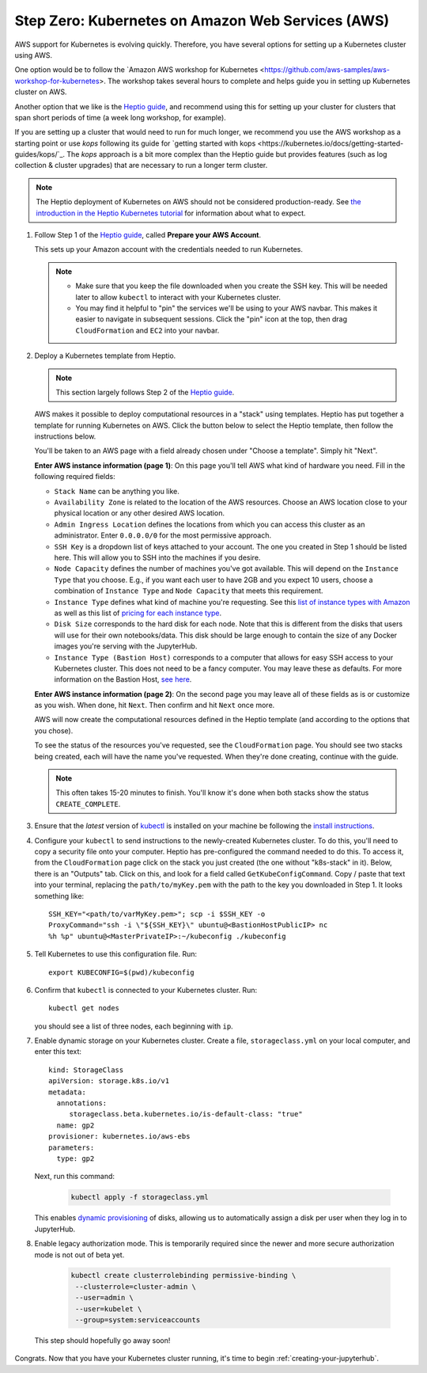 .. _amazon-aws:

Step Zero: Kubernetes on Amazon Web Services (AWS)
--------------------------------------------------

AWS support for Kubernetes is evolving quickly. Therefore, you have several
options for setting up a Kubernetes cluster using AWS.

One option would be to follow the `Amazon AWS workshop for Kubernetes <https://github.com/aws-samples/aws-workshop-for-kubernetes>. 
The workshop takes several hours to complete and helps guide you in setting up
Kubernetes cluster on AWS. 

Another option that we like is the `Heptio guide`_, and recommend using this 
for setting up your cluster for clusters that span short periods of time
(a week long workshop, for example). 

If you are setting up a cluster that would need to run for much longer,
we recommend you use the AWS workshop as a starting point or use `kops` following
its guide for `getting started with kops <https://kubernetes.io/docs/getting-started-guides/kops/`_. 
The `kops` approach is a bit more complex than the Heptio guide but provides
features (such as log collection & cluster upgrades) that are necessary to
run a longer term cluster.

.. note::

   The Heptio deployment of Kubernetes on AWS should not be considered
   production-ready. See `the introduction in the Heptio Kubernetes tutorial <http://docs.heptio.com/content/tutorials/aws-cloudformation-k8s.html>`_
   for information about what to expect.

1. Follow Step 1 of the `Heptio guide`_, called **Prepare your AWS Account**.

   This sets up your Amazon account with the credentials needed to run Kubernetes.

   .. note::

      * Make sure that you keep the file downloaded when you create the SSH
        key. This will be needed later to allow ``kubectl`` to interact with
        your Kubernetes cluster.

      * You may find it helpful to "pin" the services we'll be using to your AWS
        navbar. This makes it easier to navigate in subsequent sessions.
        Click the "pin" icon at the top, then drag ``CloudFormation`` and
        ``EC2`` into your navbar.

2. Deploy a Kubernetes template from Heptio.

   .. note::

      This section largely follows Step 2 of the `Heptio guide`_.

   AWS makes it possible to deploy computational resources in a "stack" using
   templates. Heptio has put together a template for running Kubernetes on AWS.
   Click the button below to select the Heptio template, then follow the
   instructions below.

   .. raw:: html

      <a target="_blank" href="https://console.aws.amazon.com/cloudformation/home?region=us-west-2#/stacks/new?stackName=Heptio-Kubernetes&templateURL=https://s3.amazonaws.com/quickstart-reference/heptio/latest/templates/kubernetes-cluster-with-new-vpc.template">
      <button style="background-color: rgb(235, 119, 55); border: 1px solid; border-color: black; color: white; padding: 15px 32px; text-align: center; text-decoration: none; font-size: 16px; margin: 4px 2px; cursor: pointer; border-radius: 8px;">Deploy the Heptio Template</button></a>

   You'll be taken to an AWS page with a field already
   chosen under "Choose a template". Simply hit "Next".

   **Enter AWS instance information (page 1)**: On this page you'll tell AWS
   what kind of hardware you need. Fill in the following required fields:

   * ``Stack Name`` can be anything you like.
   * ``Availability Zone`` is related to the location of the AWS
     resources. Choose an AWS location close to your physical location or
     any other desired AWS location.
   * ``Admin Ingress Location`` defines the locations from which you
     can access this cluster as an administrator. Enter ``0.0.0.0/0``
     for the most permissive approach.
   * ``SSH Key`` is a dropdown list of keys attached to your account.
     The one you created in Step 1 should be listed here. This will allow
     you to SSH into the machines if you desire.
   * ``Node Capacity`` defines the number of machines you've got available.
     This will depend on the ``Instance Type`` that you choose. E.g., if you
     want each user to have 2GB and you expect 10 users, choose a combination
     of ``Instance Type`` and ``Node Capacity`` that meets this requirement.
   * ``Instance Type`` defines what kind of machine you're requesting. See
     this `list of instance types with Amazon <https://aws.amazon.com/ec2/instance-types/>`_
     as well as this list of `pricing for each instance type <https://aws.amazon.com/ec2/pricing/on-demand/>`_.
   * ``Disk Size`` corresponds to the hard disk for each node. Note that this is
     different from the disks that users will use for their own notebooks/data.
     This disk should be large enough to contain the size of any Docker
     images you're serving with the JupyterHub.
   * ``Instance Type (Bastion Host)`` corresponds to a computer that allows
     for easy SSH access to your Kubernetes cluster. This does not need to
     be a fancy computer. You may leave these as defaults. For more information
     on the Bastion Host, `see here <http://docs.aws.amazon.com/quickstart/latest/linux-bastion/architecture.html>`_.

   **Enter AWS instance information (page 2)**: On the second page you may leave
   all of these fields as is or customize as you wish. When done, hit ``Next``. Then
   confirm and hit ``Next`` once more.

   AWS will now create the computational resources defined in the Heptio
   template (and according to the options that you chose).

   To see the status of the resources you've requested,
   see the ``CloudFormation`` page. You should see two stacks being created,
   each will have the name you've requested. When they're done creating,
   continue with the guide.

   .. note::

      This often takes 15-20 minutes to finish. You'll know it's done when
      both stacks show the status ``CREATE_COMPLETE``.

3. Ensure that the *latest* version of `kubectl <https://kubernetes.io/docs/user-guide/prereqs/>`_ is
   installed on your machine be following the `install instructions <https://kubernetes.io/docs/user-guide/prereqs>`_.

4. Configure your ``kubectl`` to send instructions to the newly-created
   Kubernetes cluster. To do this, you'll need to copy a security file
   onto your computer. Heptio has pre-configured the command needed to do this.
   To access it, from the ``CloudFormation`` page click on the stack you just
   created (the one without "k8s-stack" in it). Below, there is an "Outputs"
   tab. Click on this, and look for a field called ``GetKubeConfigCommand``.
   Copy / paste that text into your terminal, replacing the ``path/to/myKey.pem``
   with the path to the key you downloaded in Step 1. It looks something like::

     SSH_KEY="<path/to/varMyKey.pem>"; scp -i $SSH_KEY -o
     ProxyCommand="ssh -i \"${SSH_KEY}\" ubuntu@<BastionHostPublicIP> nc
     %h %p" ubuntu@<MasterPrivateIP>:~/kubeconfig ./kubeconfig

5. Tell Kubernetes to use this configuration file. Run::

     export KUBECONFIG=$(pwd)/kubeconfig

6. Confirm that ``kubectl`` is connected to your Kubernetes cluster.
   Run::

      kubectl get nodes

   you should see a list of three nodes, each beginning with ``ip``.

7. Enable dynamic storage on your Kubernetes cluster.
   Create a file, ``storageclass.yml`` on your local computer, and enter
   this text::

       kind: StorageClass
       apiVersion: storage.k8s.io/v1
       metadata:
         annotations:
            storageclass.beta.kubernetes.io/is-default-class: "true"
         name: gp2
       provisioner: kubernetes.io/aws-ebs
       parameters:
         type: gp2

   Next, run this command:

       .. code-block:: bash

          kubectl apply -f storageclass.yml

   This enables `dynamic provisioning
   <https://kubernetes.io/docs/concepts/storage/persistent-volumes/#dynamic>`_ of
   disks, allowing us to automatically assign a disk per user when they log
   in to JupyterHub.


8. Enable legacy authorization mode. This is temporarily required since the newer
   and more secure authorization mode is not out of beta yet.

      .. code-block:: bash

         kubectl create clusterrolebinding permissive-binding \
          --clusterrole=cluster-admin \
          --user=admin \
          --user=kubelet \
          --group=system:serviceaccounts

  This step should hopefully go away soon!

Congrats. Now that you have your Kubernetes cluster running, it's time to
begin :ref:`creating-your-jupyterhub`.

.. _Heptio guide: https://s3.amazonaws.com/quickstart-reference/heptio/latest/doc/heptio-kubernetes-on-the-aws-cloud.pdf
